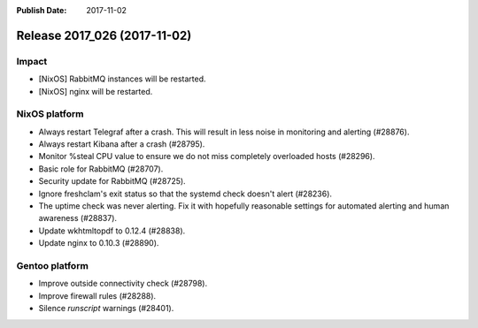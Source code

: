 :Publish Date: 2017-11-02

Release 2017_026 (2017-11-02)
-----------------------------

Impact
^^^^^^

* [NixOS] RabbitMQ instances will be restarted.
* [NixOS] nginx will be restarted.


NixOS platform
^^^^^^^^^^^^^^

* Always restart Telegraf after a crash. This will result in less
  noise in monitoring and alerting (#28876).
* Always restart Kibana after a crash (#28795).
* Monitor %steal CPU value to ensure we do not miss completely overloaded hosts
  (#28296).
* Basic role for RabbitMQ (#28707).
* Security update for RabbitMQ (#28725).
* Ignore freshclam's exit status so that the systemd check doesn't alert
  (#28236).
* The uptime check was never alerting. Fix it with hopefully reasonable settings
  for automated alerting and human awareness (#28837).
* Update wkhtmltopdf to 0.12.4 (#28838).
* Update nginx to 0.10.3 (#28890).


Gentoo platform
^^^^^^^^^^^^^^^

* Improve outside connectivity check (#28798).
* Improve firewall rules (#28288).
* Silence `runscript` warnings (#28401).


.. vim: set spell spelllang=en:
